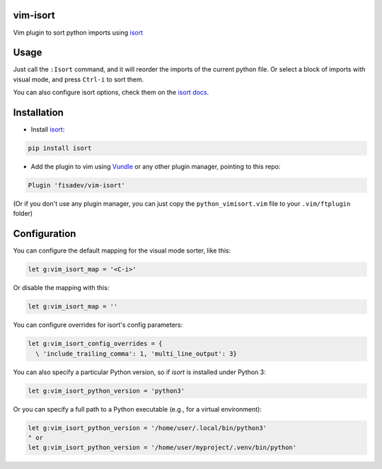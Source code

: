 vim-isort
=========

Vim plugin to sort python imports using `isort <https://github.com/timothycrosley/isort>`_


Usage
=====

Just call the ``:Isort`` command, and it will reorder the imports of the current python file.
Or select a block of imports with visual mode, and press ``Ctrl-i`` to sort them.

You can also configure isort options, check them on the `isort docs <https://github.com/timothycrosley/isort>`_.


Installation
============

* Install `isort <https://github.com/timothycrosley/isort>`_:

.. code::

    pip install isort

* Add the plugin to vim using `Vundle <https://github.com/gmarik/vundle>`_ or any other plugin manager, pointing to this repo:

.. code::

    Plugin 'fisadev/vim-isort'

(Or if you don't use any plugin manager, you can just copy the ``python_vimisort.vim`` file to your ``.vim/ftplugin`` folder)

Configuration
=============

You can configure the default mapping for the visual mode sorter, like this:

.. code-block:: viml

    let g:vim_isort_map = '<C-i>'

Or disable the mapping with this:

.. code-block:: viml

    let g:vim_isort_map = ''

You can configure overrides for isort's config parameters:

.. code-block:: viml

    let g:vim_isort_config_overrides = {
      \ 'include_trailing_comma': 1, 'multi_line_output': 3}

You can also specify a particular Python version, so if `isort` is installed under Python 3:

.. code-block:: viml

    let g:vim_isort_python_version = 'python3'

Or you can specify a full path to a Python executable (e.g., for a virtual environment):

.. code-block:: viml

    let g:vim_isort_python_version = '/home/user/.local/bin/python3'
    " or
    let g:vim_isort_python_version = '/home/user/myproject/.venv/bin/python'

